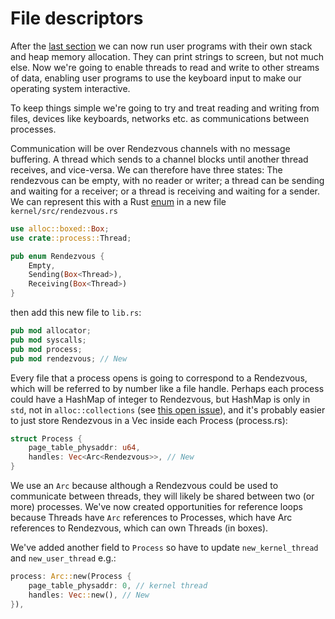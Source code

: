 * File descriptors

After the [[file:06-user-memory.org][last section]] we can now run user programs with their own
stack and heap memory allocation. They can print strings to screen,
but not much else. Now we're going to enable threads to read and write
to other streams of data, enabling user programs to use the keyboard
input to make our operating system interactive.


To keep things simple we're going to try and treat reading and writing
from files, devices like keyboards, networks etc. as communications
between processes.

Communication will be over Rendezvous channels with no message buffering.
A thread which sends to a channel blocks until another thread receives,
and vice-versa. We can therefore have three states: The rendezvous can be
empty, with no reader or writer; a thread can be sending and waiting for
a receiver; or a thread is receiving and waiting for a sender. We can
represent this with a Rust [[https://doc.rust-lang.org/book/ch06-01-defining-an-enum.html][enum]] in a new file =kernel/src/rendezvous.rs=
#+begin_src rust
  use alloc::boxed::Box;
  use crate::process::Thread;

  pub enum Rendezvous {
      Empty,
      Sending(Box<Thread>),
      Receiving(Box<Thread>)
  }
#+end_src
then add this new file to =lib.rs=:
#+begin_src rust
pub mod allocator;
pub mod syscalls;
pub mod process;
pub mod rendezvous; // New
#+end_src

Every file that a process opens is going to correspond to a
Rendezvous, which will be referred to by number like a file
handle. Perhaps each process could have a HashMap of integer to
Rendezvous, but HashMap is only in =std=, not in =alloc::collections=
(see [[https://github.com/rust-lang/rust/issues/27242][this open issue]]), and it's probably easier to just store
Rendezvous in a Vec inside each Process (process.rs):
#+begin_src rust
  struct Process {
      page_table_physaddr: u64,
      handles: Vec<Arc<Rendezvous>>, // New
  }
#+end_src
We use an =Arc= because although a Rendezvous could be used to
communicate between threads, they will likely be shared between two
(or more) processes. We've now created opportunities for reference
loops because Threads have =Arc= references to Processes, which have
Arc references to Rendezvous, which can own Threads (in boxes).

We've added another field to =Process= so have to update =new_kernel_thread=
and =new_user_thread= e.g.:
#+begin_src rust
  process: Arc::new(Process {
      page_table_physaddr: 0, // kernel thread
      handles: Vec::new(), // New
  }),
#+end_src
